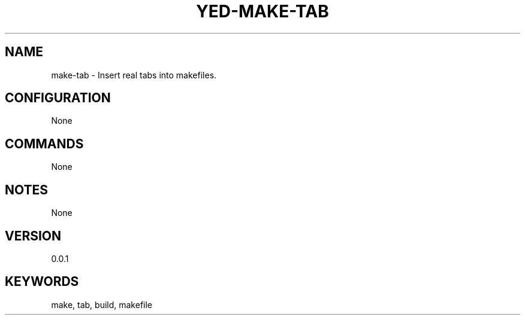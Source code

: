 .TH YED-MAKE-TAB 7 "YED Plugin Manuals" "" "YED Plugin Manuals"
.SH NAME
make-tab \- Insert real tabs into makefiles.
.SH CONFIGURATION
None
.SH COMMANDS
None
.SH NOTES
None
.SH VERSION
0.0.1
.SH KEYWORDS
make, tab, build, makefile
